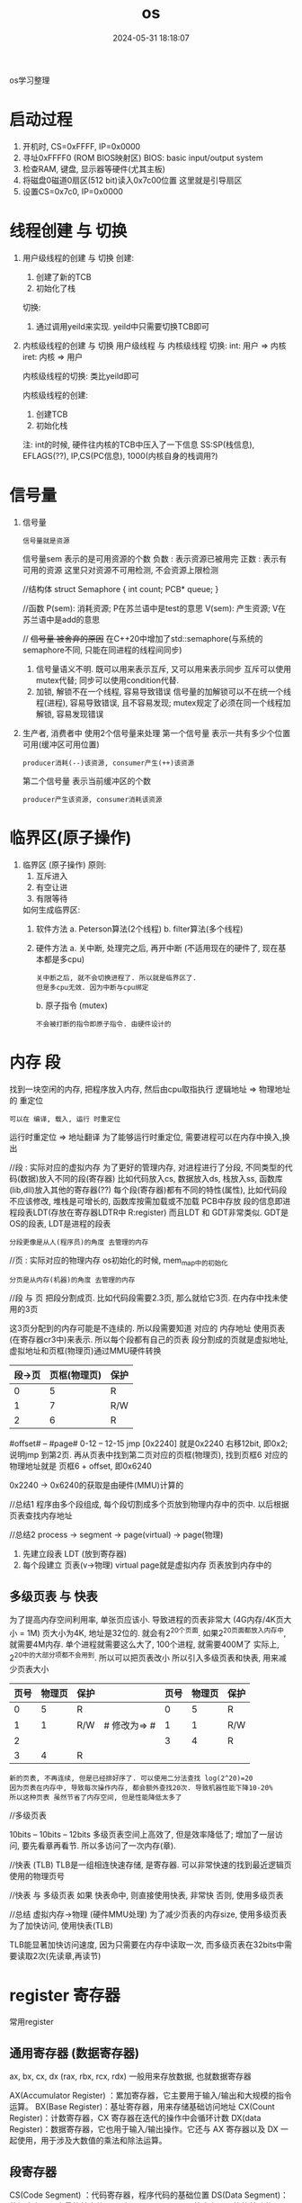 #+title: os
#+date: 2024-05-31 18:18:07
#+hugo_section: docs
#+hugo_bundle: os/os/os
#+export_file_name: index
#+hugo_weight: 1
#+hugo_draft: false
#+hugo_auto_set_lastmod: t
#+hugo_custom_front_matter: :bookCollapseSection false

os学习整理

#+hugo: more

* 启动过程
  1) 开机时, CS=0xFFFF, IP=0x0000
  2) 寻址0xFFFF0 (ROM BIOS映射区)
     BIOS: basic input/output system
  3) 检查RAM, 键盘, 显示器等硬件(尤其主板)
  4) 将磁盘0磁道0扇区(512 bit)读入0x7c00位置
     这里就是引导扇区
  5) 设置CS=0x7c0, IP=0x0000

* 线程创建 与 切换
  1. 用户级线程的创建 与 切换
     创建:
     1) 创建了新的TCB
     2) 初始化了栈

     切换:
     1) 通过调用yeild来实现.
        yeild中只需要切换TCB即可
  2. 内核级线程的创建 与 切换
     用户级线程 与 内核级线程 切换:
     int:  用户 => 内核
     iret: 内核 => 用户

     内核级线程的切换:
     类比yeild即可

     内核级线程的创建:
     1) 创建TCB
     2) 初始化栈

     注:
     int的时候, 硬件往内核的TCB中压入了一下信息
     SS:SP(栈信息), EFLAGS(??), IP,CS(PC信息), 1000(内核自身的栈调用?)
* 信号量
  1. 信号量
     : 信号量就是资源
     信号量sem 表示的是可用资源的个数
     负数 : 表示资源已被用完
     正数 : 表示有可用的资源
     这里只对资源不可用检测, 不会资源上限检测

     //结构体
     struct Semaphore
     {
        int count;
        PCB* queue;
     }

     //函数
     P(sem): 消耗资源; P在苏兰语中是test的意思
     V(sem): 产生资源; V在苏兰语中是add的意思

     // +信号量 被舍弃的原因+ 在C++20中增加了std::semaphore(与系统的semaphore不同, 只能在同进程的线程间同步)
     1) 信号量语义不明.
        既可以用来表示互斥, 又可以用来表示同步
        互斥可以使用mutex代替;
        同步可以使用condition代替.
     2) 加锁, 解锁不在一个线程, 容易导致错误
        信号量的加解锁可以不在统一个线程(进程), 容易导致错误, 且不容易发现;
        mutex规定了必须在同一个线程加解锁, 容易发现错误
  2. 生产者, 消费者中 使用2个信号量来处理
     第一个信号量 表示一共有多少个位置可用(缓冲区可用位置)
     : producer消耗(--)该资源, consumer产生(++)该资源
     第二个信号量 表示当前缓冲区的个数
     : producer产生该资源, consumer消耗该资源
* 临界区(原子操作)
  1. 临界区 (原子操作)
     原则:
     1) 互斥进入
     2) 有空让进
     3) 有限等待

     如何生成临界区:
     1) 软件方法
        a. Peterson算法(2个线程)
        b. filter算法(多个线程)
     2) 硬件方法
        a. 关中断, 处理完之后, 再开中断 (不适用现在的硬件了, 现在基本都是多cpu)
        : 关中断之后, 就不会切换进程了. 所以就是临界区了.
        : 但是多cpu无效. 因为中断与cpu绑定
        b. 原子指令 (mutex)
        : 不会被打断的指令即原子指令. 由硬件设计的
* 内存 段
  找到一块空闲的内存, 把程序放入内存, 然后由cpu取指执行
  逻辑地址 => 物理地址的 重定位
  : 可以在 编译, 载入, 运行 时重定位
  运行时重定位 => 地址翻译
  为了能够运行时重定位, 需要进程可以在内存中换入,换出

  //段 : 实际对应的虚拟内存
  为了更好的管理内存, 对进程进行了分段, 不同类型的代码(数据)放入不同的段(寄存器)
  比如代码放入cs, 数据放入ds, 栈放入ss, 函数库(lib,dll)放入其他的寄存器(??)
  每个段(寄存器)都有不同的特性(属性), 比如代码段不应该修改, 堆栈是可增长的, 函数库按需加载或不加载
  PCB中存放 段的信息即进程段表LDT(存放在寄存器LDTR中 R:register)
  而且LDT 和 GDT非常类似. GDT是OS的段表, LDT是进程的段表
  : 分段更像是从人(程序员)的角度 去管理的内存

  //页 : 实际对应的物理内存
  os初始化的时候, mem_map中的初始化
  : 分页是从内存(机器)的角度 去管理的内存

  //段 与 页
  把段分割成页. 比如代码段需要2.3页, 那么就给它3页.
  在内存中找未使用的3页

  这3页分配到的内存可能是不连续的.
  所以段需要知道 对应的 内存地址
  使用页表(在寄存器cr3中)来表示.
  所以每个段都有自己的页表
  段分割成的页就是虚拟地址, 虚拟地址和页框(物理页)通过MMU硬件转换

  | 段->页 | 页框(物理页) | 保护 |
  |--------+--------------+------|
  |      0 |            5 | R    |
  |--------+--------------+------|
  |      1 |            7 | R/W  |
  |--------+--------------+------|
  |      2 |            6 | R    |
  |--------+--------------+------|

  #offset# -- #page#
  0-12     -- 12-15
  jmp [0x2240]
  就是0x2240 右移12bit, 即0x2; 说明jmp 到第2页.
  再从页表中找到第二页对应的页框(物理页), 找到页框6
  对应的物理地址就是 页框6 + offset, 即0x6240

  0x2240 -> 0x6240的获取是由硬件(MMU)计算的

  //总结1
  程序由多个段组成, 每个段切割成多个页放到物理内存中的页中.
  以后根据页表查找内存地址

  //总结2
  process -> segment -> page(virtual) -> page(物理)
  1. 先建立段表 LDT (放到寄存器)
  2. 每个段建立 页表(v->物理)
     virtual page就是虚拟内存
     页表放到内存中的


** 多级页表 与 快表

   为了提高内存空间利用率, 单张页应该小. 导致进程的页表非常大 (4G内存/4K页大小 = 1M)
   页大小为4K, 地址是32位的. 就会有2^20个页面.
   如果2^20页面都放入内存中, 就需要4M内存. 单个进程就需要这么大了, 100个进程, 就需要400M了
   实际上, 2^20中的大部分项都不会用到. 所以可以把页表改小
   所以引入多级页表和快表, 用来减少页表大小

   | 页号 | 物理页 | 保护 |              | 页号 | 物理页 | 保护 |
   |------+--------+------+--------------+------+--------+------|
   |    0 |      5 | R    |              |    0 |      5 | R    |
   |------+--------+------+--------------+------+--------+------|
   |    1 |      1 | R/W  | # 修改为=> # |    1 |      1 | R/W  |
   |------+--------+------+--------------+------+--------+------|
   |    2 |        |      |              |    3 |      4 | R    |
   |------+--------+------+--------------+------+--------+------|
   |    3 |      4 | R    |              |      |        |      |
   |------+--------+------+--------------+------+--------+------|

   : 新的页表, 不再连续, 但是已经排好序了. 可以使用二分法查找 log(2^20)=20
   : 因为页表在内存中, 导致每次操作内存, 都会额外查找20次. 导致机器性能下降10-20%
   : 所以这种页表 虽然节省了内存空间, 但是性能降低太多了


   //多级页表
   # 页目录# -- #页号# -- #offset#
   10bits    -- 10bits -- 12bits
   多级页表空间上高效了, 但是效率降低了;
   增加了一层访问, 要先看章再看节.
   所以多访问了一次内存(章).

   //快表 (TLB)
   TLB是一组相连快速存储, 是寄存器.
   可以非常快速的找到最近逻辑页使用的物理页号

   //快表 与 多级页表
   如果 快表命中, 则直接使用快表, 非常快
   否则, 使用多级页表


   //总结
   虚拟内存->物理 (硬件MMU处理)
   为了减少页表的内存size, 使用多级页表
   为了加快访问, 使用快表(TLB)

   TLB能显著加快访问速度, 因为只需要在内存中读取一次,
   而多级页表在32bits中需要读取2次(先读章,再读节)
* register 寄存器
  常用register
** 通用寄存器 (数据寄存器)
   ax, bx, cx, dx (rax, rbx, rcx, rdx)
   一般用来存放数据, 也就数据寄存器

   AX(Accumulator Register) ：累加寄存器，它主要用于输入/输出和大规模的指令运算。
   BX(Base Register)：基址寄存器，用来存储基础访问地址
   CX(Count Register)：计数寄存器，CX 寄存器在迭代的操作中会循环计数
   DX(data Register)：数据寄存器，它也用于输入/输出操作。它还与 AX 寄存器以及 DX 一起使用，用于涉及大数值的乘法和除法运算。
** 段寄存器
   CS(Code Segment) ：代码寄存器，程序代码的基础位置
   DS(Data Segment)：数据寄存器，变量的基本位置
   SS(Stack Segment)：栈寄存器，栈的基础位置
   ES(Extra Segment)：其他寄存器，内存中变量的其他基本位置。

   https://zhuanlan.zhihu.com/p/324210723

** 索引寄存器
   BP(Base Pointer)：基础指针，它是栈寄存器上的偏移量，用来定位栈上变量
   SP(Stack Pointer): 栈指针，它是栈寄存器上的偏移量，用来定位栈顶
   SI(Source Index): 变址寄存器，用来拷贝源字符串
   DI(Destination Index): 目标变址寄存器，用来复制到目标字符串
** 状态和控制寄存器
   IP(Instruction Pointer)：指令指针寄存器，它是从 Code Segment 代码寄存器处的偏移来存储执行的下一条指令
   FLAG: Flag 寄存器用于存储当前进程的状态
* 待整理 TODONOW
  1. 图灵机 => 通用图灵机
     图灵机的控制器是单一的, 比如只能计算加法的加法控制器
     通用图灵机是指 控制器通用了
  2. PC, IP, CS
     CS, IP是两个寄存器. 通过两个寄存器的值运算得到指令的地址, 也就是PC的值

     CS: code segment 代码段寄存器
     IP: instruction pointer 指令指针寄存器
     PC: program count 程序计数器

     16位机: CS<<4 + IP 只有20bit. 能访问的内存很小
     32位机(即保护模式): PC = 根据CS在gdt中查表 + IP
     gdt: global describe table(硬件设置的)
  3. POSIX 指定了标准的系统调用(system_call)
     POSIX: Portable Operating System Interface of Unix
  4. 系统调用 != 函数调用
     1) 系统调用 不能像 普通函数调用那样直接jump
     2) 防止直接jump的手段 是通过硬件设计完成的
        内核态, 用户态
        不允许从用户段jump到内核段
     3) 普通函数 想访问 系统调用(内核函数), 只能通过中断(int 0x80)
        int 0x80 会把CPL设置为0, 允许用户段访问内核段
  5. 多进程
     共用cpu, 所以有了PCB
     共用内存, 所以有了 虚拟内存(内存映射)
  6. cpu调度算法
     : 使用单变量counter可以完美实现, 参考linux 0.11
     1) FIFO (公平原则)
     2) 短作业优先
     3) 轮转调度 Robin
     4) 优先级
  10. 锁很慢, 慢在哪
      //锁机制
      尝试使用硬件指令获得锁(现在一般是 compare and swap),
      如果获得失败, 则使用内核提供的锁调用.

      //慢的原因
      1) 跨cpu调度   (> 2000ns)
      2) cpu自身调度 (900ns)
      3) 上下文切换  (150ns)
      4) cache不命中 (消耗时间??)
      5) TLB不命中   (这是什么?? 消耗时间??)

      //优化
      : 本质是减少锁冲突
      1) 颗粒度. 加锁的范围要小
         不要在锁的过程中做阻塞操作
      2) 使用读写锁. 读操作之间不互斥
      3) 自旋锁
         如果锁的时间 < 调度时间, 那么可以自旋
         自旋: 循环调用硬件指令获得锁 compare and swap, 一般100次左右

* Q & A
  1. [ ] 如果高级语言C, C++都是在系统调用(system_call),
     那么std::cout 和 printf 为什么会有差异
     效率的差异主要体现在哪??
  2. [ ] schedule()=>switch_to() 中为什么需要用汇编来精准控制?
     教程中说是需要精准控制寄存器.
     那么在计算机中, 寄存器的状态是怎样的
  3. [ ] 多进程通信中的 同步问题
     产生同步问题的根因: 多进程交互执行
     原子操作, 锁 等都可以解决同步问题
  4. [ ] 函数调用栈 && 寄存器信息 保存在TCB中,
     那么PCB中会保存什么信息?
  5. [X] 函数栈, TCB, esp之间的关系
     函数栈: 函数调用栈
     TCB: 除了关联(has?)函数栈, 还有PC信息
     esp: 寄存器?? 这是什么的寄存器? 或者说 寄存器的作用

     A:
     寄存器类型:
     ax,bx,cx,dx, cs,ds,ss, ip, sp

     sp是16 bit; 后来有了32bit的, 就改名esp; 再后来又有了64bit的, 起名rsp
  6. [ ] 为什么没有觉得操作系统很复杂??
     当前进度: 多进程视图中的 进程切换
     后续:
     1) 多进程通信(同步)
     2) mem, file 等其他视图
  7. [ ] 中断本质是什么
  8. [ ] 指令流水是什么?
  9. [ ] L12 <<内核级线程实现>> 再学习
     1) 先自己画图
     2) 再自己写一遍代码
     3) 与课程中的对照
  10. [X] 信号量课程, 添加了sem之后, 还是需要从唤醒队列中拿取.
      既然这样, 直接从唤醒队列中拿取就可以了, 为什么还需要sem
      sem表示了资源的个数, 只有资源被消耗完之后, 才会变为-1,-2.
  11. [X] 信号量课程, 如何保证sem的准确(锁? 原子操作)
      参考 临界区
  12. [ ] cpu流水指令, cache缓存
  13. [ ] CAS compare and swap 实现逻辑
  14. [ ] 使用银行家算法 来判断是否会 死锁
      是否可使用向量来判断?
  15. [ ] 进程页表中的逻辑地址为什么不会全部使用??
      比如 有页表0,1,2,3. 但是可能只有0,1,3使用了, 但是2未使用

      why ??
      已知:
      1) 进程 => (代码, 数据, 栈等)段 => 每个段都有自己的页表
      如果是这样, 为什么还会空着页号呢???
      会不会之前申请了某块内存a(产生了页3), 继续申请(产生页4), 释放内存a, 所以页3空了??
